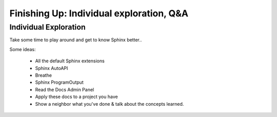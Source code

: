 Finishing Up: Individual exploration, Q&A
=========================================

Individual Exploration
**********************

Take some time to play around and get to know Sphinx better..

Some ideas:

 * All the default Sphinx extensions
 * Sphinx AutoAPI 
 * Breathe
 * Sphinx ProgramOutput
 * Read the Docs Admin Panel
 * Apply these docs to a project you have
 * Show a neighbor what you've done & talk about the concepts learned.